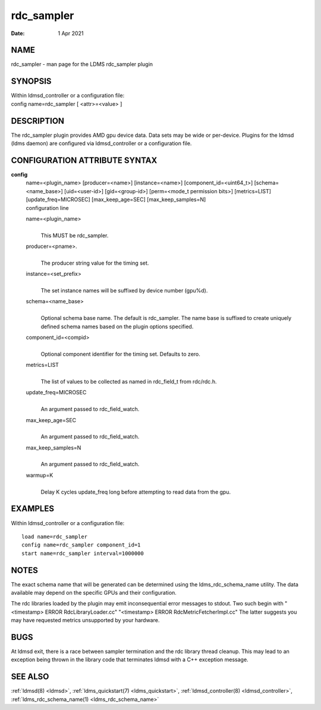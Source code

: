 .. _rdc_sampler:

==================
rdc_sampler
==================

:Date:   1 Apr 2021

NAME
====

rdc_sampler - man page for the LDMS rdc_sampler plugin

SYNOPSIS
========

| Within ldmsd_controller or a configuration file:
| config name=rdc_sampler [ <attr>=<value> ]

DESCRIPTION
===========

The rdc_sampler plugin provides AMD gpu device data. Data sets may be
wide or per-device. Plugins for the ldmsd (ldms daemon) are configured
via ldmsd_controller or a configuration file.

CONFIGURATION ATTRIBUTE SYNTAX
==============================

**config**
   | name=<plugin_name> [producer=<name>] [instance=<name>]
     [component_id=<uint64_t>] [schema=<name_base>] [uid=<user-id>]
     [gid=<group-id>] [perm=<mode_t permission bits>] [metrics=LIST]
     [update_freq=MICROSEC] [max_keep_age=SEC] [max_keep_samples=N]
   | configuration line

   name=<plugin_name>
      |
      | This MUST be rdc_sampler.

   producer=<pname>.
      |
      | The producer string value for the timing set.

   instance=<set_prefix>
      |
      | The set instance names will be suffixed by device number
        (gpu%d).

   schema=<name_base>
      |
      | Optional schema base name. The default is rdc_sampler. The name
        base is suffixed to create uniquely defined schema names based
        on the plugin options specified.

   component_id=<compid>
      |
      | Optional component identifier for the timing set. Defaults to
        zero.

   metrics=LIST
      |
      | The list of values to be collected as named in rdc_field_t from
        rdc/rdc.h.

   update_freq=MICROSEC
      |
      | An argument passed to rdc_field_watch.

   max_keep_age=SEC
      |
      | An argument passed to rdc_field_watch.

   max_keep_samples=N
      |
      | An argument passed to rdc_field_watch.

   warmup=K
      |
      | Delay K cycles update_freq long before attempting to read data
        from the gpu.

EXAMPLES
========

Within ldmsd_controller or a configuration file:

::

   load name=rdc_sampler
   config name=rdc_sampler component_id=1
   start name=rdc_sampler interval=1000000

NOTES
=====

The exact schema name that will be generated can be determined using the
ldms_rdc_schema_name utility. The data available may depend on the
specific GPUs and their configuration.

The rdc libraries loaded by the plugin may emit inconsequential error
messages to stdout. Two such begin with "<timestamp> ERROR
RdcLibraryLoader.cc" "<timestamp> ERROR RdcMetricFetcherImpl.cc" The
latter suggests you may have requested metrics unsupported by your
hardware.

BUGS
====

At ldmsd exit, there is a race between sampler termination and the rdc
library thread cleanup. This may lead to an exception being thrown in
the library code that terminates ldmsd with a C++ exception message.

SEE ALSO
========

:ref:`ldmsd(8) <ldmsd>`, :ref:`ldms_quickstart(7) <ldms_quickstart>`, :ref:`ldmsd_controller(8) <ldmsd_controller>`,
:ref:`ldms_rdc_schema_name(1) <ldms_rdc_schema_name>`
